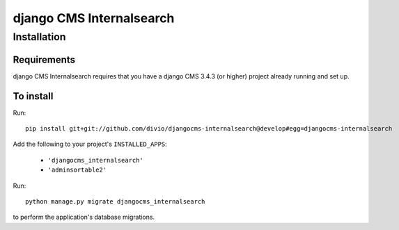 *********************
django CMS Internalsearch
*********************

============
Installation
============

Requirements
============

django CMS Internalsearch requires that you have a django CMS 3.4.3 (or higher) project already running and set up.


To install
==========

Run::

    pip install git+git://github.com/divio/djangocms-internalsearch@develop#egg=djangocms-internalsearch

Add the following to your project's ``INSTALLED_APPS``:

  - ``'djangocms_internalsearch'``
  - ``'adminsortable2'``

Run::

    python manage.py migrate djangocms_internalsearch

to perform the application's database migrations.
